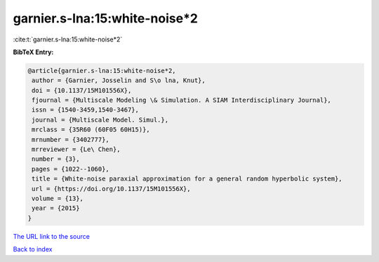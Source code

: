 garnier.s-lna:15:white-noise*2
==============================

:cite:t:`garnier.s-lna:15:white-noise*2`

**BibTeX Entry:**

.. code-block:: bibtex

   @article{garnier.s-lna:15:white-noise*2,
    author = {Garnier, Josselin and S\o lna, Knut},
    doi = {10.1137/15M101556X},
    fjournal = {Multiscale Modeling \& Simulation. A SIAM Interdisciplinary Journal},
    issn = {1540-3459,1540-3467},
    journal = {Multiscale Model. Simul.},
    mrclass = {35R60 (60F05 60H15)},
    mrnumber = {3402777},
    mrreviewer = {Le\ Chen},
    number = {3},
    pages = {1022--1060},
    title = {White-noise paraxial approximation for a general random hyperbolic system},
    url = {https://doi.org/10.1137/15M101556X},
    volume = {13},
    year = {2015}
   }
`The URL link to the source <ttps://doi.org/10.1137/15M101556X}>`_


`Back to index <../By-Cite-Keys.html>`_
